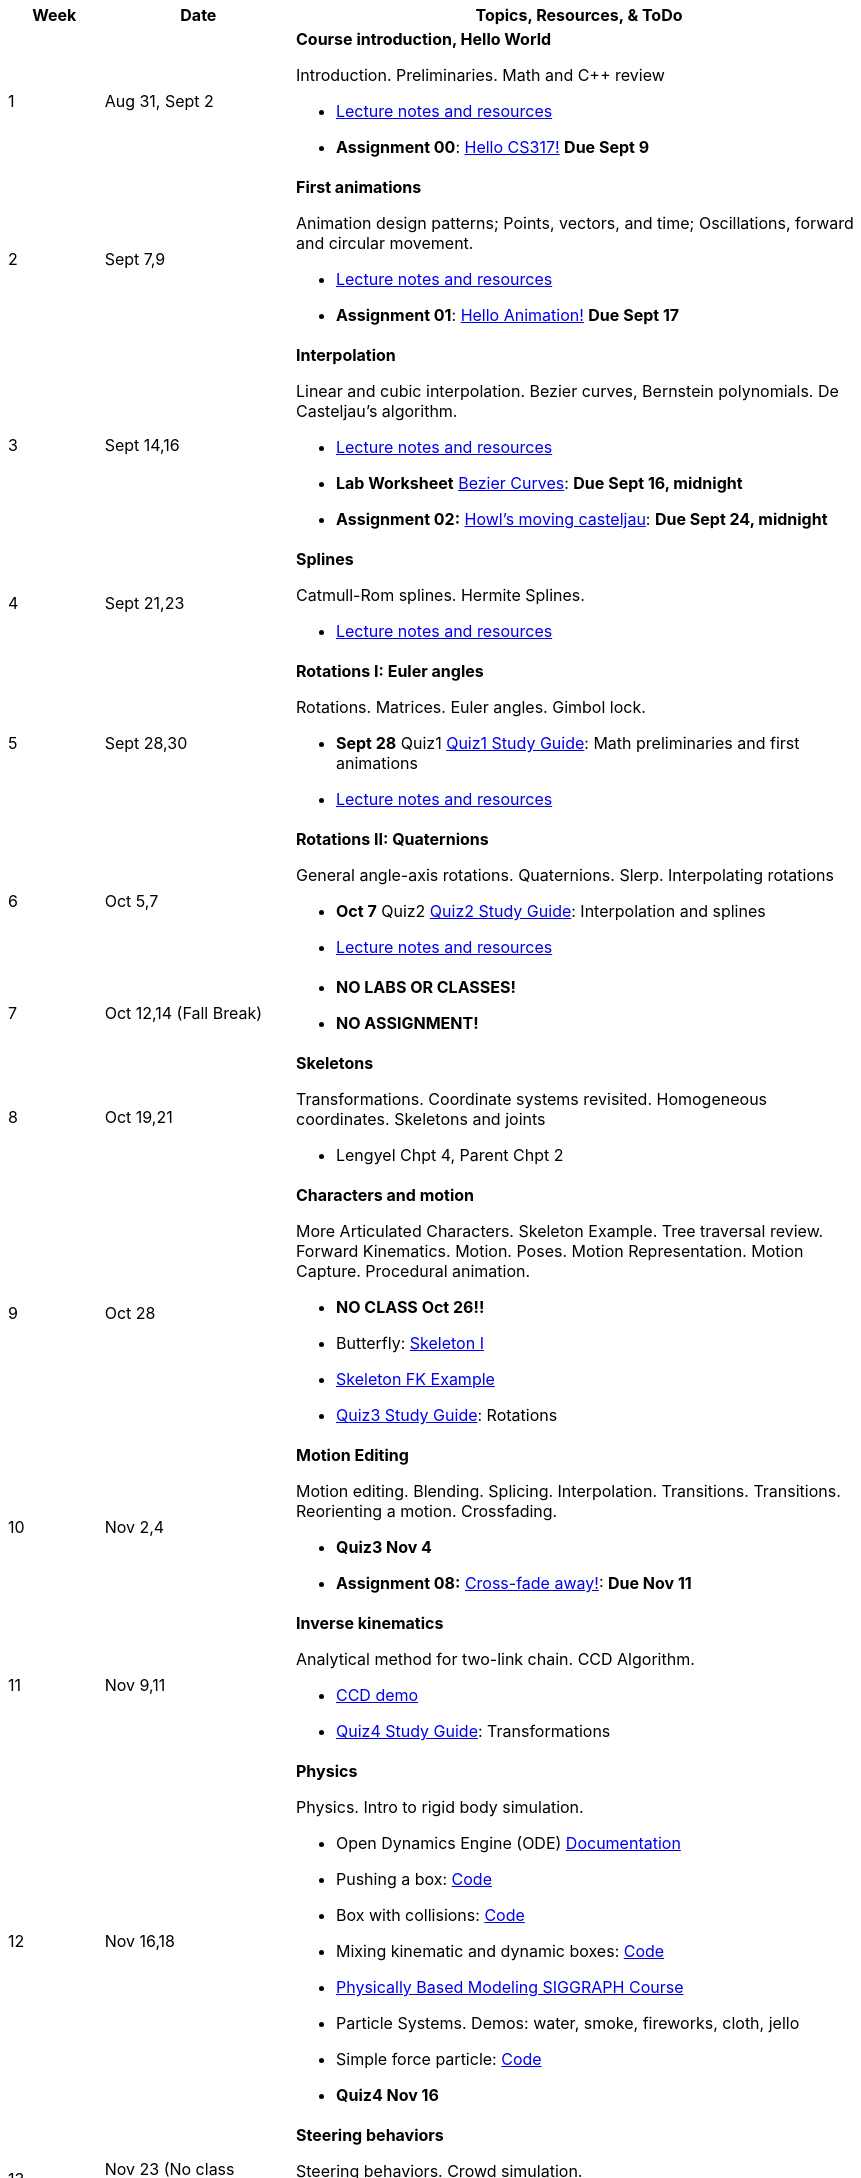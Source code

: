 

[cols="1,2,6a", options="header"]
|===
| Week 
| Date 
| Topics, Resources, & ToDo

//-----------------------------
| 1
| Aug 31, Sept 2
| *Course introduction, Hello World* anchor:week01[]

Introduction. Preliminaries. Math and C++ review

* link:week01.html[Lecture notes and resources]
* *Assignment 00*: link:asst00.html[Hello CS317!] *Due Sept 9*

//-----------------------------
| 2 
| Sept 7,9
| *First animations* anchor:week02[]

Animation design patterns; Points, vectors, and time; Oscillations, forward and circular movement.

* link:week02.html[Lecture notes and resources]
* *Assignment 01*: link:asst01-hello.html[Hello Animation!] *Due Sept 17*

//-----------------------------
| 3
| Sept 14,16
|*Interpolation* anchor:week03[]

Linear and cubic interpolation. Bezier curves, Bernstein polynomials. De Casteljau's algorithm. 

* link:week03.html[Lecture notes and resources]
* *Lab Worksheet* link:week03-lab-interpolation.html[Bezier Curves]: *Due Sept 16, midnight* 
* *Assignment 02:* link:asst02-interpolation.html[Howl's moving casteljau]: *Due Sept 24, midnight*

//-----------------------------
|4
| Sept 21,23
|*Splines* anchor:week04[]

Catmull-Rom splines. Hermite Splines.

* link:week04.html[Lecture notes and resources]
//* *Assignment 03:* link:Labs/lab3-spline.html[The Catmull-Rom Com]: *Due Sept 30*

//-----------------------------
|5
| Sept 28,30
|*Rotations I: Euler angles* anchor:week05[]

Rotations. Matrices. Euler angles. Gimbol lock.

* *Sept 28* Quiz1 link:Q1Guide.html[Quiz1 Study Guide]: Math preliminaries and first animations
* link:week05.html[Lecture notes and resources]
//* *Assignment 04:* link:Labs/lab4-rotations.html[You spin me round]: *Due Oct 7*

//-----------------------------
|6
| Oct 5,7
|*Rotations II: Quaternions* anchor:week06[]

General angle-axis rotations. Quaternions.  Slerp. Interpolating rotations

* *Oct 7* Quiz2 link:Q2Guide.html[Quiz2 Study Guide]: Interpolation and splines
* link:week06.html[Lecture notes and resources]
//* *Assignment 05:* link:Labs/lab5-quat.html[Quazy Quaternions]: *Due Oct 21 (after fall break)*

//-----------------------------
|7
| Oct 12,14 (Fall Break)
|

* *NO LABS OR CLASSES!*
* *NO ASSIGNMENT!*

//-----------------------------
|8
| Oct 19,21
|*Skeletons* anchor:week08[]

Transformations. Coordinate systems revisited. Homogeneous coordinates. Skeletons and joints

* Lengyel Chpt 4, Parent Chpt 2
//* *Assignment 06:* link:Labs/lab6-fk.html[Building character]: *Due Oct 28*

//-----------------------------
|9
| Oct 28
|*Characters and motion* anchor:week09[]

More Articulated Characters. Skeleton Example. Tree traversal review. Forward Kinematics.
Motion. Poses. Motion Representation. Motion Capture. Procedural animation.

* *NO CLASS Oct 26!!*
* Butterfly: link:Labs/AButterfly.cpp.txt[Skeleton I]
* link:SkeletonExamples.pd[Skeleton FK Example]
* link:Q3Guide.html[Quiz3 Study Guide]: Rotations

//* *Assignment 07:* link:Labs/lab7-motion.html[Motion]: *Due Nov 4*

//-----------------------------
|10
| Nov 2,4
|*Motion Editing* anchor:week10[]

Motion editing. Blending. Splicing. Interpolation. Transitions.
Transitions. Reorienting a motion. Crossfading. 

* *Quiz3 Nov 4*
* *Assignment 08:* link:Labs/lab8-blend.html[Cross-fade away!]: *Due Nov 11*

//-----------------------------
|11
|Nov 9,11
|*Inverse kinematics* anchor:week11[]

Analytical method for two-link chain. CCD Algorithm.

* link:Labs/ikccd.ogv[CCD demo]
//* *Assignment 09:* link:Labs/lab9-ik.html[Reach for your goals]: *Due Nov 18*
* link:Q4Guide.html[Quiz4 Study Guide]: Transformations

//-----------------------------
|12
|Nov 16,18
|*Physics* anchor:week12[]

Physics. Intro to rigid body simulation.

* Open Dynamics Engine (ODE) link:http://ode.org/wiki/index.php?title=Manual[Documentation]
* Pushing a box: link:Labs/ABoxSim1.cpp.txt[Code]
* Box with collisions: link:Labs/ABoxSim2.cpp.txt[Code]
* Mixing kinematic and dynamic boxes: link:Labs/ABoxSim3.cpp.txt[Code]
* link:https://graphics.stanford.edu/courses/cs448b-00-winter/papers/phys_model.pdf[Physically Based Modeling SIGGRAPH Course]
* Particle Systems. Demos: water, smoke, fireworks, cloth, jello
* Simple force particle: link:Labs/forceParticle.cpp.txt[Code]
//* *Assignment 10:* link:Labs/Lab10-physics.html[Use the force]: *Due Nov 22*
* *Quiz4 Nov 16*

//-----------------------------
|13
|Nov 23 (No class Thursday, Thanksgiving)
|*Steering behaviors* anchor:week13[]

Steering behaviors. Crowd simulation.

* link:http://www.red3d.com/cwr/steer/gdc99[Boids]
//* *Assignment 11:* link:Labs/lab10-steering.html[Flocks]: *Due Dec 2*

//-----------------------------
|14
|Nov 39, Dec 2
|*Skinning* anchor:week14[]

//* *Assignment 12* link:Labs/lab11-free.html[Free Play]: *Due Dec 9*
* link:https://www.skinning.org/direct-methods.pdf[Skinning short course (SIGGRAPH 2014)]

//-----------------------------
|15
|Dec 7, Dec 9
|*Deformers* anchor:week15[]

FDD. Blend shapes.

|===
